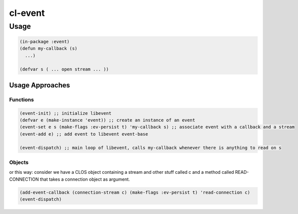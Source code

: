 ########
cl-event
########

Usage
*****

.. code:: lisp

    (in-package :event)
    (defun my-callback (s)
      ...)

    (defvar s ( ... open stream ... ))


Usage Approaches
================

Functions
+++++++++

.. code:: lisp

    (event-init) ;; initialize libevent
    (defvar e (make-instance 'event)) ;; create an instance of an event
    (event-set e s (make-flags :ev-persist t) 'my-callback s) ;; associate event with a callback and a stream
    (event-add e) ;; add event to libevent event-base

    (event-dispatch) ;; main loop of libevent, calls my-callback whenever there is anything to read on s


Objects
+++++++

or this way:
consider we have a CLOS object containing a stream and other stuff called c
and a method called READ-CONNECTION that takes a connection object as
argument.

.. code:: lisp

    (add-event-callback (connection-stream c) (make-flags :ev-persist t) 'read-connection c)
    (event-dispatch)
